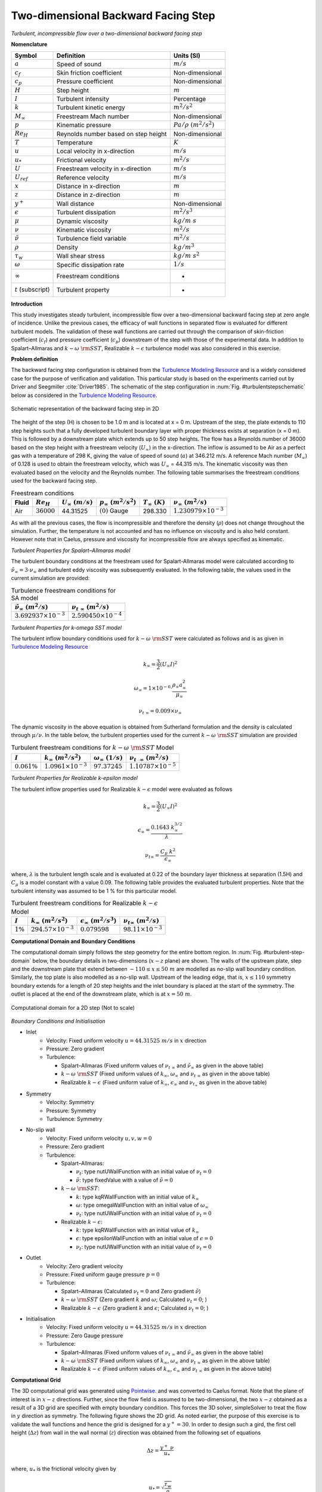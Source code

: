 .. _turbulent-step-verification-label:

Two-dimensional Backward Facing Step
--------------------------------------

*Turbulent, incompressible flow over a two-dimensional backward facing step*

**Nomenclature**

======================  =====================================       =========================
Symbol                  Definition                                  Units (SI)
======================  =====================================       =========================
:math:`a`               Speed of sound                              :math:`m/s`
:math:`c_f`             Skin friction coefficient                   Non-dimensional
:math:`c_p`             Pressure coefficient                        Non-dimensional
:math:`H`               Step height                                 :math:`m`
:math:`I`               Turbulent intensity                         Percentage
:math:`k`               Turbulent kinetic energy                    :math:`m^2/s^2` 
:math:`M_\infty`        Freestream Mach number                      Non-dimensional
:math:`p`               Kinematic pressure                          :math:`Pa/\rho~(m^2/s^2)`
:math:`Re_H`            Reynolds number based on step height        Non-dimensional
:math:`T`               Temperature                                 :math:`K`
:math:`u`               Local velocity in x-direction               :math:`m/s`
:math:`u_*`             Frictional velocity                         :math:`m^2/s`
:math:`U`               Freestream velocity in x-direction          :math:`m/s`
:math:`U_{ref}`         Reference velocity                          :math:`m/s`
:math:`x`               Distance in x-direction                     :math:`m`
:math:`z`               Distance in z-direction                     :math:`m`
:math:`y^+`             Wall distance                               Non-dimensional
:math:`\epsilon`        Turbulent dissipation                       :math:`m^2/s^3`
:math:`\mu`             Dynamic viscosity                           :math:`kg/m~s`
:math:`\nu`             Kinematic viscosity                         :math:`m^2/s`
:math:`\tilde{\nu}`     Turbulence field variable                   :math:`m^2/s`
:math:`\rho`            Density                                     :math:`kg/m^3`
:math:`\tau_w`          Wall shear stress                           :math:`kg/m~s^2`
:math:`\omega`          Specific dissipation rate                   :math:`1/s`
:math:`\infty`          Freestream conditions                       -
:math:`t` (subscript)   Turbulent property                          -
======================  =====================================       =========================

**Introduction**

This study investigates steady turbulent, incompressible flow over a two-dimensional backward facing step at zero angle of incidence. Unlike the previous cases, the efficacy of wall functions in separated flow is evaluated for different turbulent models. The validation of these wall functions are carried out through the comparison of skin-friction coefficient (:math:`c_f`) and pressure coefficient (:math:`c_p`) downstream of the step with those of the experimental data. In addition to Spalart–Allmaras and :math:`k - \omega~\rm{SST}`, Realizable :math:`k-\epsilon` turbulence model was also considered in this exercise.

**Problem definition**

The backward facing step configuration is obtained from the `Turbulence Modeling Resource <http://turbmodels.larc.nasa.gov/backstep_val.html>`__ and is a widely considered case for the purpose of verification and validation. This particular study is based on the experiments carried out by Driver and Seegmiller :cite:`Driver1985`. The schematic of the step configuration in :num:`Fig. #turbulentstepschematic` below as considered in the `Turbulence Modeling Resource <http://turbmodels.larc.nasa.gov/backstep_val.html>`__.

.. _turbulentstepschematic:
.. figure:: /sections_v/validation-figures/turbulent-step-schematic.*
   :width: 500px
   :align: center

   Schematic representation of the backward facing step in 2D

The height of the step (H) is chosen to be 1.0 m and is located at x = 0 m. Upstream of the step, the plate extends to 110 step heights such that a fully developed turbulent boundary layer with proper thickness exists at separation (x = 0 m). This is followed by a downstream plate which extends up to 50 step heights. The flow has a Reynolds number of 36000 based on the step height with a freestream velocity (:math:`U_\infty`) in the x-direction. The inflow is assumed to be Air as a perfect gas with a temperature of 298 K, giving the value of speed of sound (:math:`a`) at 346.212 m/s. A reference Mach number (:math:`M_\infty`) of 0.128 is used to obtain the freestream velocity, which was :math:`U_\infty` = 44.315 m/s. The kinematic viscosity was then evaluated based on the velocity and the Reynolds number. The following table summarises the freestream conditions used for the backward facing step.

.. table:: Freestream conditions

   +------------+-----------------------+-------------------------+-----------------------------+-----------------------+---------------------------------+
   | Fluid      | :math:`Re_H`          | :math:`U_\infty~(m/s)`  | :math:`p_\infty~(m^2/s^2)`  | :math:`T_\infty~(K)`  | :math:`\nu_\infty~(m^2/s)`      |
   +============+=======================+=========================+=============================+=======================+=================================+
   | Air        | :math:`36000`         | 44.31525                | :math:`(0)` Gauge           |  298.330              | :math:`1.230979\times10^{-3}`   |
   +------------+-----------------------+-------------------------+-----------------------------+-----------------------+---------------------------------+

As with all the previous cases, the flow is incompressible and therefore the density (:math:`\rho`) does not change throughout the simulation. Further, the temperature is not accounted and has no influence on viscosity and is also held constant. However note that in Caelus, pressure and viscosity for incompressible flow are always specified as kinematic.

*Turbulent Properties for Spalart–Allmaras model*

The turbulent boundary conditions at the freestream used for Spalart-Allmaras model were calculated according to :math:`\tilde{\nu}_{\infty} = 3 \cdot \nu_\infty` and turbulent eddy viscosity was subsequently evaluated. In the following table, the values used in the current simulation are provided:

.. _turbulent-step-SA-conditions:
.. table:: Turbulence freestream conditions for SA model

   +------------------------------------+----------------------------------+
   | :math:`\tilde{\nu}_\infty~(m^2/s)` | :math:`\nu_{t~\infty}~(m^2/s)`   |
   +====================================+==================================+
   | :math:`3.692937 \times 10^{-3}`    | :math:`2.590450 \times 10^{-4}`  |
   +------------------------------------+----------------------------------+

*Turbulent Properties for k-omega SST model*

The turbulent inflow boundary conditions used for :math:`k-\omega~\rm{SST}` were calculated as follows and is as given in `Turbulence Modeling Resource <http://turbmodels.larc.nasa.gov/flatplate.html>`__

.. math::
   
   k_{\infty} = \frac{3}{2} (U_\infty I)^2

.. math::

   \omega_{\infty} = 1 \times 10^{-6} \cdot \frac{\rho_\infty a^2_\infty}{\mu_\infty}

.. math::

   \nu_{t~\infty} = 0.009 \times \nu_\infty

The dynamic viscosity in the above equation is obtained from Sutherland formulation and the density is calculated through :math:`\mu/\nu`. In the table below, the turbulent properties used for the current :math:`k-\omega~\rm{SST}` simulation are provided

.. _turbulent-step-SST-conditions:
.. table:: Turbulent freestream conditions for :math:`k-\omega~\rm{SST}` Model

   +----------------+----------------------------------+----------------------------------+---------------------------------+
   |:math:`I`       | :math:`k_{\infty}~(m^2/s^2)`     | :math:`\omega_{\infty}~(1/s)`    | :math:`\nu_{t~~\infty}~(m^2/s)` |
   +================+==================================+==================================+=================================+
   |:math:`0.061\%` | :math:`1.0961 \times 10^{-3}`    | :math:`97.37245`                 | :math:`1.10787 \times 10^{-5}`  |
   +----------------+----------------------------------+----------------------------------+---------------------------------+

*Turbulent Properties for Realizable k-epsilon model*

The turbulent inflow properties used for Realizable :math:`k-\epsilon` model were evaluated as follows

.. math::
   
   k_{\infty} = \frac{3}{2} (U_\infty I)^2

.. math::
   
   \epsilon_{\infty} = \frac{0.1643~k_{\infty}^{3/2}}{\lambda}

.. math::

  \nu_{t\infty} = \frac{C_\mu~k^2}{\epsilon_{\infty}}

where, :math:`\lambda` is the turbulent length scale and is evaluated at 0.22 of the boundary layer thickness at separation (1.5H) and :math:`C_\mu` is a model constant with a value 0.09. The following table provides the evaluated turbulent properties. Note that the turbulent intensity was assumed to be 1 % for this particular model.

.. _turbulent-step-RKE-conditions:
.. table:: Turbulent freestream conditions for Realizable :math:`k-\epsilon` Model

   +----------------+----------------------------------+---------------------------------------+---------------------------------+
   |:math:`I`       | :math:`k_{\infty}~(m^2/s^2)`     | :math:`\epsilon_{\infty}~(m^2/s^3)`   | :math:`\nu_{t\infty}~(m^2/s)`   |
   +================+==================================+=======================================+=================================+
   |:math:`1\%`     | :math:`294.57 \times 10^{-3}`    | :math:`0.079598`                      | :math:`98.11 \times 10^{-3}`    |
   +----------------+----------------------------------+---------------------------------------+---------------------------------+

**Computational Domain and Boundary Conditions**

The computational domain simply follows the step geometry for the entire bottom region. In :num:`Fig. #turbulent-step-domain` below, the boundary details in two-dimensions (:math:`x-z` plane) are shown. The walls of the upstream plate, step and the downstream plate that extend between :math:`-110 \leq x \leq 50~m` are modelled as no-slip wall boundary condition. Similarly, the top plate is also modelled as a no-slip wall. Upstream of the leading edge, that is, :math:`x \leq 110` symmetry boundary extends for a length of 20 step heights and the inlet boundary is placed at the start of the symmetry. The outlet is placed at the end of the downstream plate, which is at :math:`x = 50~m`.

.. _turbulent-step-domain:
.. figure:: /sections_v/validation-figures/turbulent-step-domain.*
   :width: 600px
   :align: center

   Computational domain for a 2D step (Not to scale)

*Boundary Conditions and Initialisation*

* Inlet
   - Velocity: Fixed uniform velocity :math:`u = 44.31525~m/s` in :math:`x` direction
   - Pressure: Zero gradient
   - Turbulence:

     - Spalart–Allmaras (Fixed uniform values of :math:`\nu_{t~\infty}` and :math:`\tilde{\nu}_{\infty}` as given in the above table)
     - :math:`k-\omega~\rm{SST}` (Fixed uniform values of :math:`k_{\infty}`, :math:`\omega_{\infty}` and :math:`\nu_{t~\infty}` as given in the above table)
     - Realizable :math:`k-\epsilon` (Fixed uniform value of :math:`k_{\infty}`, :math:`\epsilon_{\infty}` and :math:`\nu_{t_\infty}` as given in the above table)

* Symmetry
   - Velocity: Symmetry
   - Pressure: Symmetry
   - Turbulence: Symmetry

* No-slip wall
   - Velocity: Fixed uniform velocity :math:`u, v, w = 0`
   - Pressure: Zero gradient
   - Turbulence:

     - Spalart–Allmaras:

       - :math:`\nu_t`: type nutUWallFunction with an initial value of :math:`\nu_t=0`
       - :math:`\tilde{\nu}`: type fixedValue with a value of :math:`\tilde{\nu}=0`

     - :math:`k-\omega~\rm{SST}`:

       - :math:`k`: type kqRWallFunction with an initial value of :math:`k_{\infty}`
       - :math:`\omega`: type omegaWallFunction with an initial value of :math:`\omega_{\infty}`
       - :math:`\nu_t`: type nutUWallFunction with an initial value of :math:`\nu_t=0`

     - Realizable :math:`k-\epsilon`:

       - :math:`k`: type kqRWallFunction with an initial value of :math:`k_{\infty}`
       - :math:`\epsilon`: type epsilonWallFunction with an initial value of :math:`\epsilon=0`
       - :math:`\nu_t`: type nutUWallFunction with an initial value of :math:`\nu_t=0`

* Outlet
   - Velocity: Zero gradient velocity
   - Pressure: Fixed uniform gauge pressure :math:`p = 0`
   - Turbulence:

     - Spalart–Allmaras (Calculated :math:`\nu_{t}=0` and Zero gradient :math:`\tilde{\nu}`)
     - :math:`k-\omega~\rm{SST}` (Zero gradient :math:`k` and :math:`\omega`; Calculated :math:`\nu_t=0`; )
     - Realizable :math:`k-\epsilon` (Zero gradient :math:`k` and :math:`\epsilon`; Calculated :math:`\nu_t=0`; )

* Initialisation
   - Velocity: Fixed uniform velocity :math:`u = 44.31525~m/s` in :math:`x` direction
   - Pressure: Zero Gauge pressure
   - Turbulence:

     - Spalart–Allmaras (Fixed uniform values of :math:`\nu_{t~\infty}` and :math:`\tilde{\nu}_{\infty}` as given in the above table)
     - :math:`k-\omega~\rm{SST}` (Fixed uniform values of :math:`k_{\infty}`, :math:`\omega_{\infty}` and :math:`\nu_{t~\infty}` as given in the above table)
     - Realizable :math:`k-\epsilon` (Fixed uniform values of :math:`k_{\infty}`, :math:`\epsilon_{\infty}` and :math:`\nu_{t~\infty}` as given in the above table)

**Computational Grid**

The 3D computational grid was generated using `Pointwise <http://www.pointwise.com/>`__. and was converted to Caelus format. Note that the plane of interest is in :math:`x-z` directions. Further, since the flow field is assumed to be two-dimensional, the two :math:`x-z` obtained as a result of a 3D grid are specified with empty boundary condition. This forces the 3D solver, simpleSolver to treat the flow in :math:`y` direction as symmetry. The following figure shows the 2D grid. As noted earlier, the purpose of this exercise is to validate the wall functions and hence the grid is designed for a :math:`y^+ = 30`. In order to design such a gird, the first cell height (:math:`\Delta z`) from wall in the wall normal (:math:`z`) direction was obtained from the following set of equations

.. math::
   
   \Delta z = \frac{y^+~\nu}{u_*}

where, :math:`u_*` is the frictional velocity given by

.. math::
  
   u_* = \sqrt{\frac{\tau_w}{\rho}}

In the above equation, :math:`\tau_w` is the shear-stress at the wall and was be estimated using the skin-friction (:math:`c_f`) relation, given as

.. math::
 
   \tau_w = c_f\frac{1}{2} \rho u_\infty^2

where, :math:`c_f` was obtained for the flat-plate as given in Schlichting :cite:`Schlichting1979` and is shown below

.. math::
   
   c_f = [2~\textrm{log}(Re_x) - 0.65]^{-2.3}

where, :math:`Re_x` is the Reynolds number based on the length of the boundary layer. In this case, it is the length developed over the upstream plate.

The 2D grid of a backward facing step in :math:`x-z` is shown in :num:`Fig. #turbulent-step-grid` for a :math:`y^+ \approx 30`. In the upstream region of the step, there are 60 cells in the streamwise and 64 in the wall normal directions respectively. Downstream of the step, there are 129 cells in the streamwise and a total of 84 cells in the normal direction. Out of 84 cells, 20 cells represent the height of the step.

.. _turbulent-step-grid:
.. figure:: /sections_v/validation-figures/turbulent-step-grid.*
   :width: 800px
   :align: center

   Backward facing step grid shown in 2D for :math:`y^+ \approx 30` (Inset shows the vicinity of the step region)


**Results and Discussion**

The steady-state solution of turbulent flow over a two-dimensional backward facing step was obtained using Caelus |version|. The simpleSolver was used and the simulation was run sufficiently long until the residuals for pressure, velocity and turbulent quantities were less than :math:`1 \times 10^{-6}`. The finite volume discretization of the gradient of pressure and velocity was carried out using linear approach. Where as the divergence of velocity and mass flux was carried out through  the linear upwind method. However, for the divergence of the turbulent quantities, upwind approach was utilised. For the discretization of the Laplacian terms, again linear method was used.

*Experimental validation of skin-friction coefficient*

In this section, the validation carried out for Caelus based on skin-friction and pressure obtained experimentally by Driver and Seegmiller :cite:`Driver1985` is presented. The results obtained from CFL3D :cite:`CFL3D` are additionally shown and should be considered only as a reference and not as a benchmark for verification. This is because all the CFL3D results have been obtained without the use of wall functions and on a grid having :math:`y^+ \approx 1`. In :num:`Fig. #turbulent-stp-caelus-sa`, skin-friction distribution obtained from Caelus using SA turbulence model is compared with the experiments. Upstream of the step, the agreement is good, however, downstream post-reattachment the skin-friction under predicts the experimental data. In both these regions of the flow, Caelus results are nearly identical to that of CFL3D suggesting that the wall-function is capturing the flow characteristics accurately. Within the separated region, there is a large discrepancy and this is due to the inherent low :math:`y^+` mesh in that region, where typically a wall function becomes invalid.

.. _turbulent-stp-caelus-sa:
.. figure:: /sections_v/validation-figures/cf-turbulent-step-Caelus-SA.*
   :width: 600px
   :align: center

   Skin-friction distribution obtained from Caelus simulation using SA turbulence model

Figure :num:`Fig. #turbulent-stp-caelus-sst` gives the comparison of skin-friction obtained from :math:`k-\omega~\rm{SST}` turbulence model. The result is very similar to the one obtained from SA model. In this case, the skin-friction upstream of the step is slightly under predicted, whereas, post reattachment, it seems to be closer to experiments. In contrast with the SA result, the skin-friction is now closer to the experimental data within the separated region, particularly in the region closer to the reattachment location.

.. _turbulent-stp-caelus-sst:
.. figure:: /sections_v/validation-figures/cf-turbulent-step-Caelus-SST.*
   :width: 600px
   :align: center

   Skin-friction distribution obtained from Caelus simulation using :math:`k-\omega~\rm{SST}` turbulence model

In :num:`Fig. #turbulent-stp-caelus-rke`, the comparison is shown for Realizable :math:`k-\epsilon` turbulence model. Note that CFL3D data was not available for this turbulence model to use as a reference. Again, similar skin-friction behaviour can be noted both upstream and downstream of the step with reasonable agreement with the experimental data. Within the separated region, there is a large difference and this could be due to the presence of low :math:`y^+` mesh as discussed earlier.

.. _turbulent-stp-caelus-rke:
.. figure:: /sections_v/validation-figures/cf-turbulent-step-Caelus-RKE.*
   :width: 600px
   :align: center

   Skin-friction distribution obtained from Caelus simulation using Realizable :math:`k-\epsilon` turbulence model

One of the key feature of modelling the backward facing step is the accurate prediction of reattachment location downstream of the step. This was determined through the location at which the reversal of skin-friction occurs over the downstream surface for each of the turbulence model considered here. In the below table, the normalised reattachment distances obtained from Caelus simulation are compared with the experimental data. Out of the three models considered here, Realizable :math:`k-\epsilon` prediction is in very good agreement with the experimentally obtained value.

.. _turbulent-step-reattachment-distances:
.. table:: Comparison of reattachment distance with the experiment data

   +------------------------------+-------------------------------------+
   |Type                          | Reattachment location (:math:`x/H`) |
   +==============================+=====================================+
   |Experimental                  | :math:`6.26 \pm 0.10`               |
   +------------------------------+-------------------------------------+
   |SA                            | :math:`5.55`                        |
   +------------------------------+-------------------------------------+
   |:math:`k-\omega~\rm{SST}`     | :math:`6.08`                        |
   +------------------------------+-------------------------------------+
   |Realizable :math:`k-\epsilon` | :math:`6.27`                        |
   +------------------------------+-------------------------------------+


*Experimental validation of pressure coefficient*

:num:`Fig. #turbulent-step-caelus-cfl3d-expt-p` gives the pressure-coefficient (:math:`c_p`) comparison among three Caelus simulations and the experimental data. The inclusion of CFL3D data is again only for reference and not as a benchmark comparison. All the simulations essentially produce the same trend and is consistent with the skin-friction coefficient distribution. The pressure prediction in both :math:`k-\omega~\rm{SST}` and Realizable :math:`k-\epsilon` are very close to each other over the entire region shown in the figure and is also in fair agreement with the experimental data. However, SA seems to show some significant deviation particularly in the region of pressure minima.

.. _turbulent-step-caelus-cfl3d-expt-p:
.. figure:: /sections_v/validation-figures/p-turbulent-step-Caelus-CFL3D-Expt.*
   :width: 600px
   :align: center

   Pressure-coefficient comparison between Caelus and experiments over the backward facing step

**Conclusions**

A detailed validation of the turbulent flow over a backward facing step was carried out using Caelus |version| for a  simpleSolver. In particular the focus was to validate wall functions for grids having :math:`y^+ \approx 30`. The solutions from three turbulence models were compared with both skin-friction and pressure coefficients obtained experimentally over the surface of the model. Overall, a good agreement was noted. With respect to the reattachment location, the simulated result with Realizable :math:`k-\epsilon` turbulence model agreed very close to the experimental data. Considering both the skin-friction and pressure data, the implementation of the turbulence model is correct with providing accurate solutions.






































